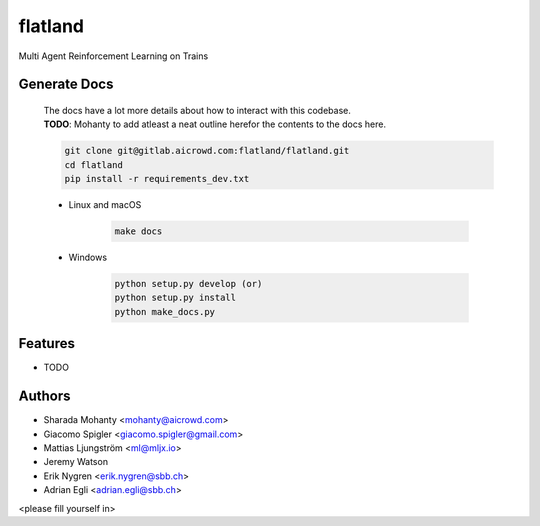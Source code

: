 ========
flatland
========



.. image:: https://gitlab.aicrowd.com/flatland/flatland/badges/master/pipeline.svg
     :target: https://gitlab.aicrowd.com/flatland/flatland/pipelines
     :alt: Test Running
.. image:: https://gitlab.aicrowd.com/flatland/flatland/badges/master/coverage.svg
     :target: https://gitlab.aicrowd.com/flatland/flatland/pipelines
     :alt: Test Coverage



Multi Agent Reinforcement Learning on Trains

Generate Docs
--------------
     | The docs have a lot more details about how to interact with this codebase.   
     | **TODO**: Mohanty to add atleast a neat outline herefor the contents to the docs here.

     .. code-block:: bash

          git clone git@gitlab.aicrowd.com:flatland/flatland.git
          cd flatland
          pip install -r requirements_dev.txt

     * Linux and macOS

          .. code-block:: bash

               make docs


     * Windows

          .. code-block:: bash

               python setup.py develop (or)
               python setup.py install
               python make_docs.py


Features
--------

* TODO

Authors
--------
* Sharada Mohanty <mohanty@aicrowd.com>
* Giacomo Spigler <giacomo.spigler@gmail.com>
* Mattias Ljungström <ml@mljx.io>
* Jeremy Watson
* Erik Nygren <erik.nygren@sbb.ch>
* Adrian Egli <adrian.egli@sbb.ch>

<please fill yourself in>
